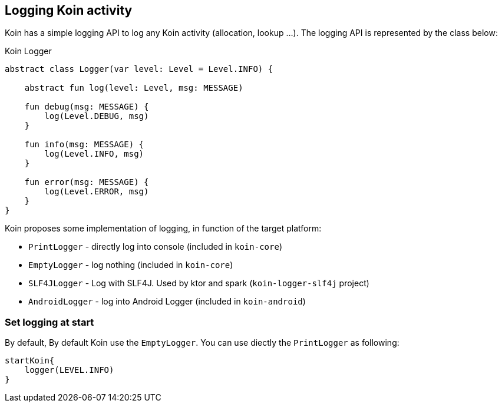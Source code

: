 == Logging Koin activity

Koin has a simple logging API to log any Koin activity (allocation, lookup ...). The logging API is represented by the class below:

.Koin Logger
[source,kotlin]
----
abstract class Logger(var level: Level = Level.INFO) {

    abstract fun log(level: Level, msg: MESSAGE)

    fun debug(msg: MESSAGE) {
        log(Level.DEBUG, msg)
    }

    fun info(msg: MESSAGE) {
        log(Level.INFO, msg)
    }

    fun error(msg: MESSAGE) {
        log(Level.ERROR, msg)
    }
}
----

Koin proposes some implementation of logging, in function of the target platform:

* `PrintLogger` - directly log into console (included in `koin-core`)
* `EmptyLogger` - log nothing (included in `koin-core`)
* `SLF4JLogger` - Log with SLF4J. Used by ktor and spark (`koin-logger-slf4j` project)
* `AndroidLogger` - log into Android Logger (included in `koin-android`)

=== Set logging at start

By default, By default Koin use the `EmptyLogger`. You can use diectly the `PrintLogger` as following:

[source,kotlin]
----
startKoin{
    logger(LEVEL.INFO)
}
----


